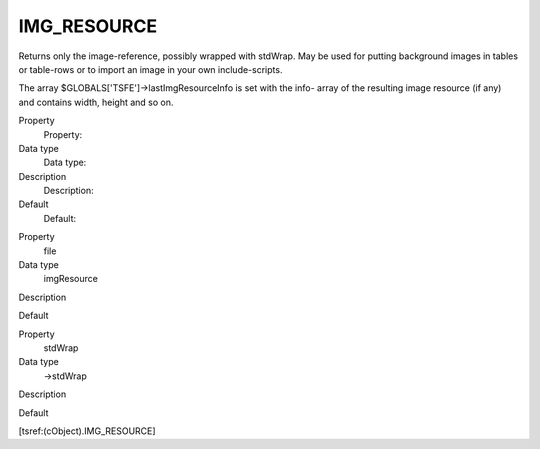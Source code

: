 ﻿

.. ==================================================
.. FOR YOUR INFORMATION
.. --------------------------------------------------
.. -*- coding: utf-8 -*- with BOM.

.. ==================================================
.. DEFINE SOME TEXTROLES
.. --------------------------------------------------
.. role::   underline
.. role::   typoscript(code)
.. role::   ts(typoscript)
   :class:  typoscript
.. role::   php(code)


IMG\_RESOURCE
^^^^^^^^^^^^^

Returns only the image-reference, possibly wrapped with stdWrap. May
be used for putting background images in tables or table-rows or to
import an image in your own include-scripts.

The array $GLOBALS['TSFE']->lastImgResourceInfo is set with the info-
array of the resulting image resource (if any) and contains width,
height and so on.

.. ### BEGIN~OF~TABLE ###

.. container:: table-row

   Property
         Property:
   
   Data type
         Data type:
   
   Description
         Description:
   
   Default
         Default:


.. container:: table-row

   Property
         file
   
   Data type
         imgResource
   
   Description
   
   
   Default


.. container:: table-row

   Property
         stdWrap
   
   Data type
         ->stdWrap
   
   Description
   
   
   Default


.. ###### END~OF~TABLE ######

[tsref:(cObject).IMG\_RESOURCE]

